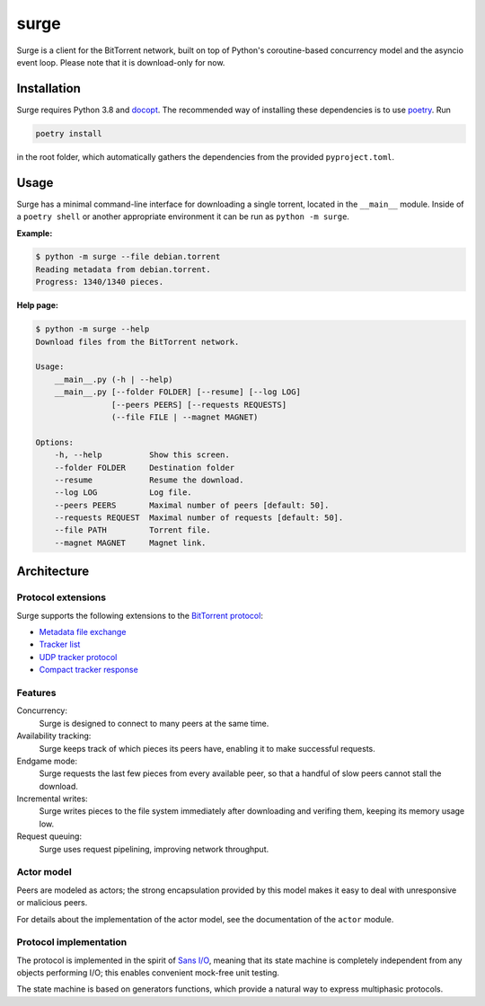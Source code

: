 surge
=====

Surge is a client for the BitTorrent network, built on top of Python's
coroutine-based concurrency model and the asyncio event loop. Please note that
it is download-only for now.

Installation
------------

Surge requires Python 3.8 and `docopt`_. The recommended way of installing these
dependencies is to use `poetry`_. Run

.. code-block::

    poetry install

in the root folder, which automatically gathers the dependencies from the
provided ``pyproject.toml``.

.. _docopt: https://pypi.org/project/docopt/
.. _poetry: https://python-poetry.org/

Usage
-----

Surge has a minimal command-line interface for downloading a single torrent,
located in the ``__main__`` module. Inside of a ``poetry shell`` or another
appropriate environment it can be run as ``python -m surge``.

**Example:**

.. code-block::

    $ python -m surge --file debian.torrent
    Reading metadata from debian.torrent.
    Progress: 1340/1340 pieces.

**Help page:**

.. code-block::

    $ python -m surge --help
    Download files from the BitTorrent network.

    Usage:
        __main__.py (-h | --help)
        __main__.py [--folder FOLDER] [--resume] [--log LOG]
                    [--peers PEERS] [--requests REQUESTS]
                    (--file FILE | --magnet MAGNET)

    Options:
        -h, --help          Show this screen.
        --folder FOLDER     Destination folder
        --resume            Resume the download.
        --log LOG           Log file.
        --peers PEERS       Maximal number of peers [default: 50].
        --requests REQUEST  Maximal number of requests [default: 50].
        --file PATH         Torrent file.
        --magnet MAGNET     Magnet link.

Architecture
------------

Protocol extensions
~~~~~~~~~~~~~~~~~~~

Surge supports the following extensions to the `BitTorrent protocol`_:

- `Metadata file exchange`_
- `Tracker list`_
- `UDP tracker protocol`_
- `Compact tracker response`_

.. _`BitTorrent protocol`: http://bittorrent.org/beps/bep_0003.html
.. _`Metadata file exchange`: http://bittorrent.org/beps/bep_0009.html
.. _`Tracker list`: http://bittorrent.org/beps/bep_0012.html
.. _`UDP tracker protocol`: http://bittorrent.org/beps/bep_0015.html
.. _`Compact tracker response`: http://bittorrent.org/beps/bep_0023.html

Features
~~~~~~~~

Concurrency:
    Surge is designed to connect to many peers at the same time.

Availability tracking:
    Surge keeps track of which pieces its peers have, enabling it to make
    successful requests.

Endgame mode:
    Surge requests the last few pieces from every available peer, so that
    a handful of slow peers cannot stall the download.

Incremental writes:
    Surge writes pieces to the file system immediately after downloading and
    verifing them, keeping its memory usage low.

Request queuing:
    Surge uses request pipelining, improving network throughput.

Actor model
~~~~~~~~~~~

Peers are modeled as actors; the strong encapsulation provided by this model
makes it easy to deal with unresponsive or malicious peers.

For details about the implementation of the actor model, see the documentation
of the ``actor`` module.

Protocol implementation
~~~~~~~~~~~~~~~~~~~~~~~

The protocol is implemented in the spirit of `Sans I/O`_, meaning that its
state machine is completely independent from any objects performing I/O;
this enables convenient mock-free unit testing.

The state machine is based on generators functions, which provide a natural way
to express multiphasic protocols.

.. _`Sans I/O`: https://sans-io.readthedocs.io/
